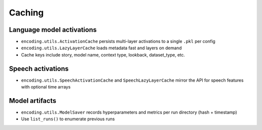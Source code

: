 Caching
=======

Language model activations
--------------------------

- ``encoding.utils.ActivationCache`` persists multi-layer activations to a single ``.pkl`` per config
- ``encoding.utils.LazyLayerCache`` loads metadata fast and layers on demand
- Cache keys include story, model name, context type, lookback, dataset_type, etc.

Speech activations
------------------

- ``encoding.utils.SpeechActivationCache`` and ``SpeechLazyLayerCache`` mirror the API for speech features with optional time arrays

Model artifacts
---------------

- ``encoding.utils.ModelSaver`` records hyperparameters and metrics per run directory (hash + timestamp)
- Use ``list_runs()`` to enumerate previous runs 